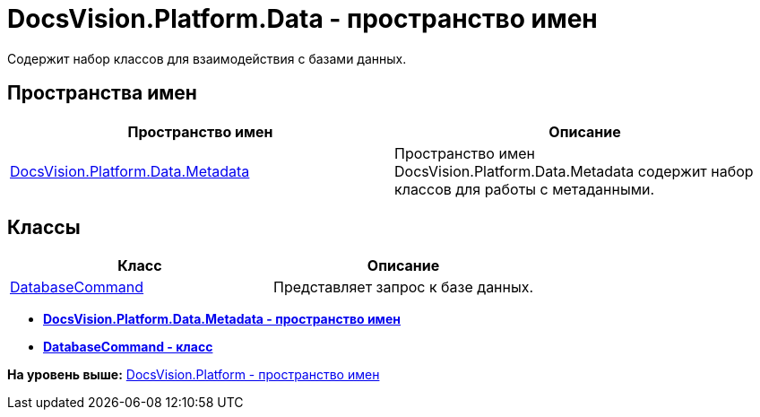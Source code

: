 = DocsVision.Platform.Data - пространство имен

Содержит набор классов для взаимодействия с базами данных.

== Пространства имен

[cols=",",options="header",]
|===
|Пространство имен |Описание
|xref:Metadata/Metadata_NS.adoc[DocsVision.Platform.Data.Metadata] |Пространство имен DocsVision.Platform.Data.Metadata содержит набор классов для работы с метаданными.
|===

== Классы

[cols=",",options="header",]
|===
|Класс |Описание
|xref:DatabaseCommand_CL.adoc[DatabaseCommand] |Представляет запрос к базе данных.
|===

* *xref:../../../../api/DocsVision/Platform/Data/Metadata/Metadata_NS.adoc[DocsVision.Platform.Data.Metadata - пространство имен]* +
* *xref:../../../../api/DocsVision/Platform/Data/DatabaseCommand_CL.adoc[DatabaseCommand - класс]* +

*На уровень выше:* xref:../../../../api/DocsVision/Platform/Platform_NS.adoc[DocsVision.Platform - пространство имен]
